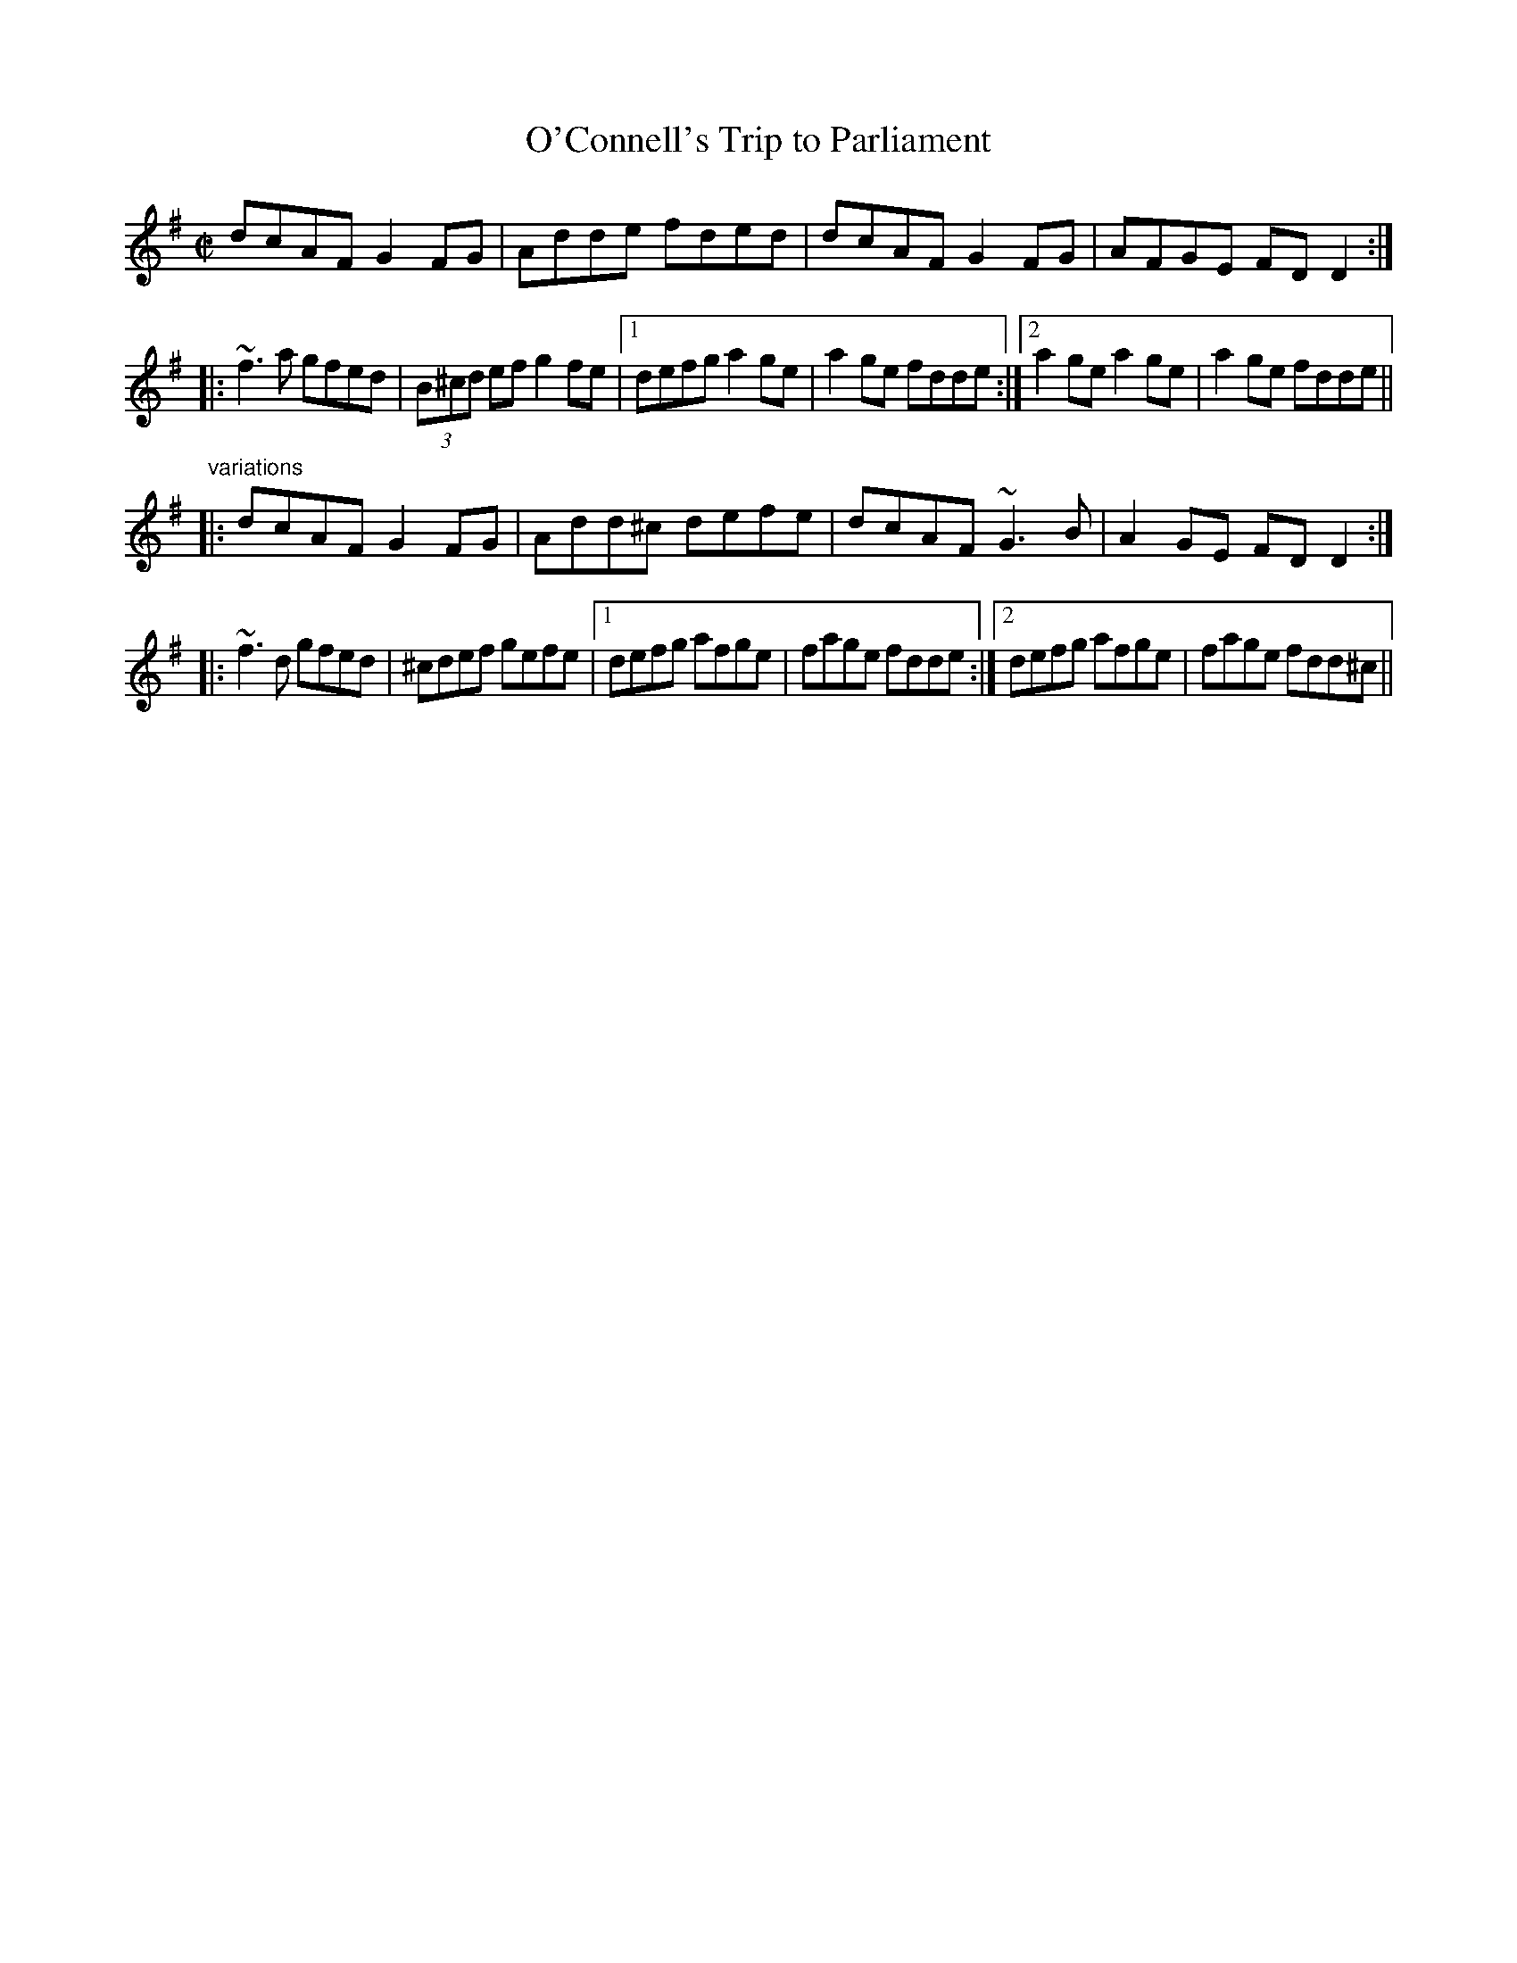 X: 1
T:O'Connell's Trip to Parliament
R:reel
D:Conal O'Grada: The Top of Coom
Z:id:hn-reel-523
M:C|
K:Dmix
dcAF G2FG|Adde fded|dcAF G2FG|AFGE FDD2:|
|:~f3a gfed|(3B^cd ef g2fe|1 defg a2ge|a2ge fdde:|2 a2ge a2ge|a2ge fdde||
"variations"
|:dcAF G2FG|Add^c defe|dcAF ~G3B|A2GE FDD2:|
|:~f3d gfed|^cdef gefe|1 defg afge|fage fdde:|2 defg afge|fage fdd^c||
